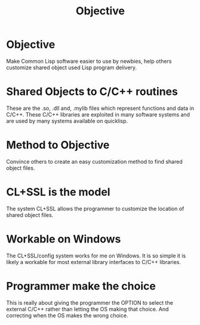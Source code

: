 #+TITLE: Objective
#+CATAGORIES: Goal
#+TAGS: Statement
#+WEIGHT: 10
* Objective

Make Common Lisp software easier to use by newbies, help others customize shared object used Lisp program delivery.

* Shared Objects to C/C++ routines

These are the .so, .dll and, .mylib files which represent functions and data in C/C++.
These C/C++ libraries are exploited in many software systems and are used by many systems available on quicklisp.

* Method to Objective

Convince others to create an easy customization method to find shared object files.


* CL+SSL is the model 

The system CL+SSL allows the programmer to customize the location of shared object files.

* Workable on Windows

The CL+SSL/config system works for me on Windows.
It is so simple it is likely a workable for most external library interfaces to C/C++ libraries.

* Programmer make the choice

This is really about giving the programmer the OPTION to select the external C/C++ rather than letting the OS making that choice.
And correcting when the OS makes the wrong choice.
